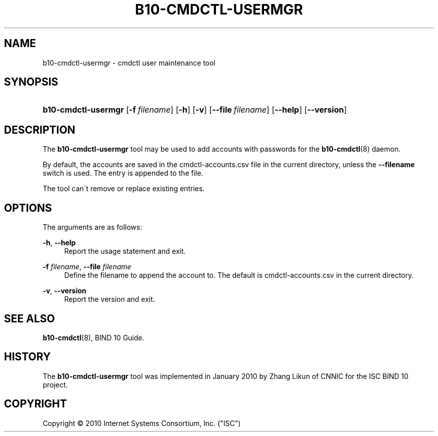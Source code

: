 '\" t
.\"     Title: b10-cmdctl-usermgr
.\"    Author: [FIXME: author] [see http://docbook.sf.net/el/author]
.\" Generator: DocBook XSL Stylesheets v1.75.2 <http://docbook.sf.net/>
.\"      Date: March 17, 2010
.\"    Manual: BIND10
.\"    Source: BIND10
.\"  Language: English
.\"
.TH "B10\-CMDCTL\-USERMGR" "8" "March 17, 2010" "BIND10" "BIND10"
.\" -----------------------------------------------------------------
.\" * set default formatting
.\" -----------------------------------------------------------------
.\" disable hyphenation
.nh
.\" disable justification (adjust text to left margin only)
.ad l
.\" -----------------------------------------------------------------
.\" * MAIN CONTENT STARTS HERE *
.\" -----------------------------------------------------------------
.SH "NAME"
b10-cmdctl-usermgr \- cmdctl user maintenance tool
.SH "SYNOPSIS"
.HP \w'\fBb10\-cmdctl\-usermgr\fR\ 'u
\fBb10\-cmdctl\-usermgr\fR [\fB\-f\ \fR\fB\fIfilename\fR\fR] [\fB\-h\fR] [\fB\-v\fR] [\fB\-\-file\ \fR\fB\fIfilename\fR\fR] [\fB\-\-help\fR] [\fB\-\-version\fR]
.SH "DESCRIPTION"
.PP
The
\fBb10\-cmdctl\-usermgr\fR
tool may be used to add accounts with passwords for the
\fBb10-cmdctl\fR(8)
daemon\&.
.PP
By default, the accounts are saved in the
cmdctl\-accounts\&.csv
file in the current directory, unless the
\fB\-\-filename\fR
switch is used\&. The entry is appended to the file\&.
.PP
The tool can\'t remove or replace existing entries\&.
.SH "OPTIONS"
.PP
The arguments are as follows:
.PP
\fB\-h\fR, \fB\-\-help\fR
.RS 4
Report the usage statement and exit\&.
.RE
.PP
\fB\-f \fR\fB\fIfilename\fR\fR, \fB\-\-file \fR\fB\fIfilename\fR\fR
.RS 4
Define the filename to append the account to\&. The default is
cmdctl\-accounts\&.csv
in the current directory\&.
.RE
.PP
\fB\-v\fR, \fB\-\-version\fR
.RS 4
Report the version and exit\&.
.RE
.SH "SEE ALSO"
.PP

\fBb10-cmdctl\fR(8),
BIND 10 Guide\&.
.SH "HISTORY"
.PP
The
\fBb10\-cmdctl\-usermgr\fR
tool was implemented in January 2010 by Zhang Likun of CNNIC for the ISC BIND 10 project\&.
.SH "COPYRIGHT"
.br
Copyright \(co 2010 Internet Systems Consortium, Inc. ("ISC")
.br
